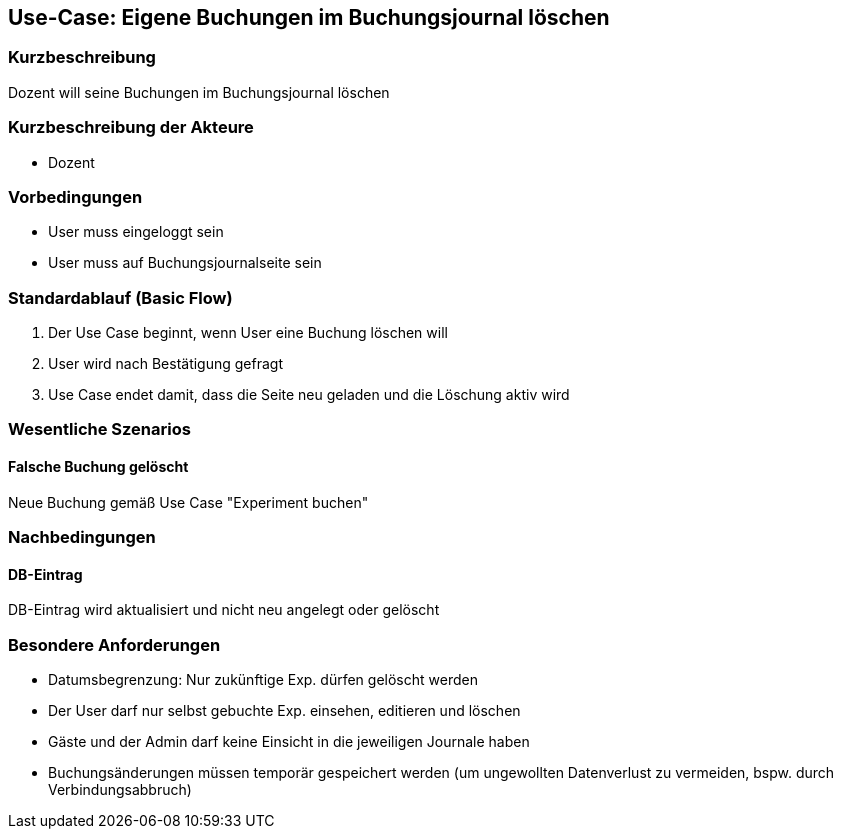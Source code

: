 //Nutzen Sie dieses Template als Grundlage für die Spezifikation *einzelner* Use-Cases. Diese lassen sich dann per Include in das Use-Case Model Dokument einbinden (siehe Beispiel dort).
== Use-Case: Eigene Buchungen im Buchungsjournal löschen
===	Kurzbeschreibung
Dozent will seine Buchungen im Buchungsjournal löschen

===	Kurzbeschreibung der Akteure
* Dozent

=== Vorbedingungen
//Vorbedingungen müssen erfüllt, damit der Use Case beginnen kann, z.B. Benutzer ist angemeldet, Warenkorb ist nicht leer...
* User muss eingeloggt sein
* User muss auf Buchungsjournalseite sein

=== Standardablauf (Basic Flow)
//Der Standardablauf definiert die Schritte für den Erfolgsfall ("Happy Path")

. Der Use Case beginnt, wenn User eine Buchung löschen will
. User wird nach Bestätigung gefragt
. Use Case endet damit, dass die Seite neu geladen und die Löschung aktiv wird

//=== Alternative Abläufe
//Nutzen Sie alternative Abläufe für Fehlerfälle, Ausnahmen und Erweiterungen zum Standardablauf
//--- keine alternativen Abläufe ---

//=== Unterabläufe (subflows)
//Nutzen Sie Unterabläufe, um wiederkehrende Schritte auszulagern
//--- keine Unterabläufe ---

=== Wesentliche Szenarios
//Szenarios sind konkrete Instanzen eines Use Case, d.h. mit einem konkreten Akteur und einem konkreten Durchlauf der o.g. Flows. Szenarios können als Vorstufe für die Entwicklung von Flows und/oder zu deren Validierung verwendet werden.
==== Falsche Buchung gelöscht
Neue Buchung gemäß Use Case "Experiment buchen"

===	Nachbedingungen
//Nachbedingungen beschreiben das Ergebnis des Use Case, z.B. einen bestimmten Systemzustand.
==== DB-Eintrag
DB-Eintrag wird aktualisiert und nicht neu angelegt oder gelöscht

=== Besondere Anforderungen
//Besondere Anforderungen können sich auf nicht-funktionale Anforderungen wie z.B. einzuhaltende Standards, Qualitätsanforderungen oder Anforderungen an die Benutzeroberfläche beziehen.
* Datumsbegrenzung: Nur zukünftige Exp. dürfen gelöscht werden
* Der User darf nur selbst gebuchte Exp. einsehen, editieren und löschen
* Gäste und der Admin darf keine Einsicht in die jeweiligen Journale haben
* Buchungsänderungen müssen temporär gespeichert werden (um ungewollten Datenverlust zu vermeiden, bspw. durch Verbindungsabbruch)
